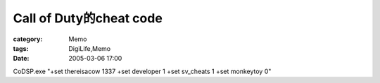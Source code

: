 ##############################################
Call of Duty的cheat code
##############################################
:category: Memo
:tags: DigiLife,Memo
:date: 2005-03-06 17:00



CoDSP.exe "+set thereisacow 1337 +set developer 1 +set sv_cheats 1 +set monkeytoy 0"

